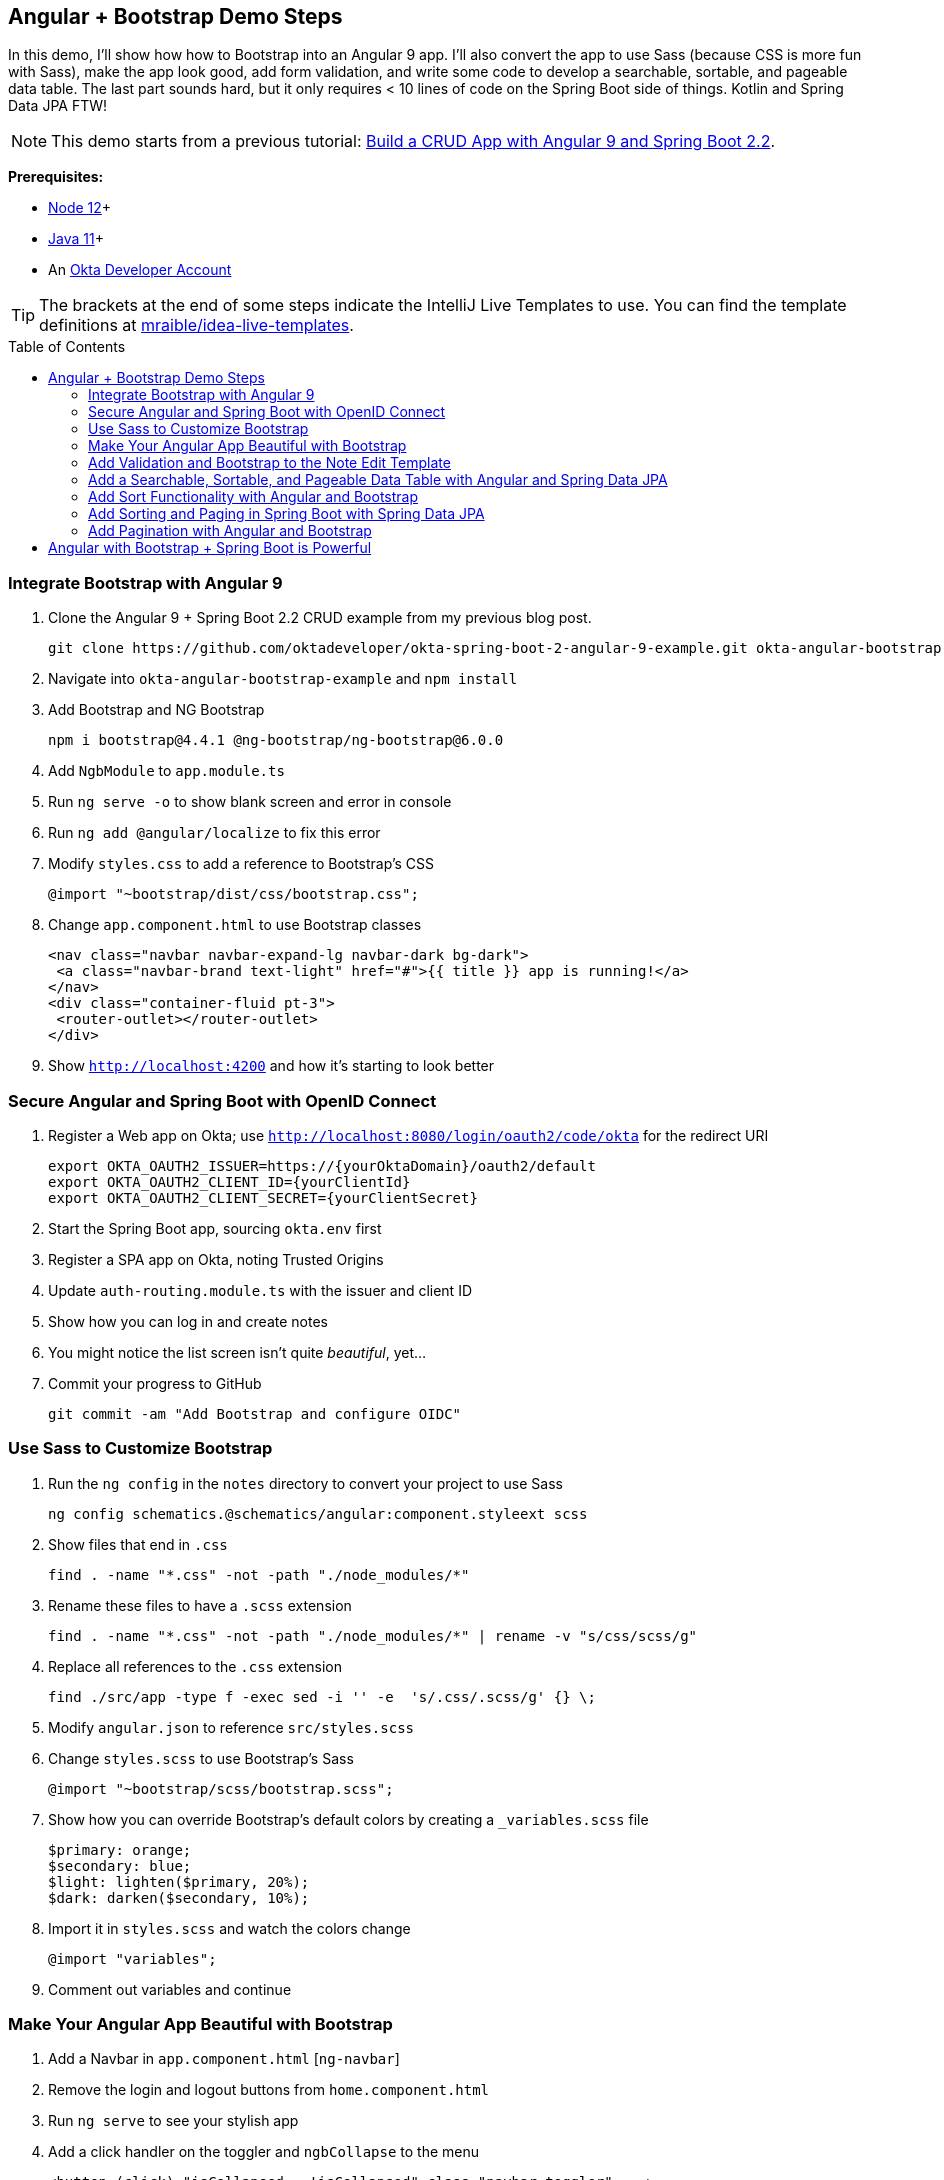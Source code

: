 :experimental:
// Define unicode for Apple Command key.
:commandkey: &#8984;
:toc: macro

== Angular + Bootstrap Demo Steps

In this demo, I'll show how how to Bootstrap into an Angular 9 app. I'll also convert the app to use Sass (because CSS is more fun with Sass), make the app look good, add form validation, and write some code to develop a searchable, sortable, and pageable data table. The last part sounds hard, but it only requires < 10 lines of code on the Spring Boot side of things. Kotlin and Spring Data JPA FTW!

// This is a demo script with the bare-bones steps you need to https://developer.okta.com/blog/2020/01/06/crud-angular-9-spring-boot-2[build a secure CRUD app with Angular 9 and Spring Boot 2.2].

NOTE: This demo starts from a previous tutorial: https://developer.okta.com/blog/2020/01/06/crud-angular-9-spring-boot-2[Build a CRUD App with Angular 9 and Spring Boot 2.2].

**Prerequisites:**

* https://nodejs.org/[Node 12]+
* https://adoptopenjdk.net/[Java 11]+
* An https://developer.okta.com/signup/[Okta Developer Account]

TIP: The brackets at the end of some steps indicate the IntelliJ Live Templates to use. You can find the template definitions at https://github.com/mraible/idea-live-templates[mraible/idea-live-templates].

toc::[]

=== Integrate Bootstrap with Angular 9

. Clone the Angular 9 + Spring Boot 2.2 CRUD example from my previous blog post.

  git clone https://github.com/oktadeveloper/okta-spring-boot-2-angular-9-example.git okta-angular-bootstrap-example

. Navigate into `okta-angular-bootstrap-example` and `npm install`

. Add Bootstrap and NG Bootstrap

  npm i bootstrap@4.4.1 @ng-bootstrap/ng-bootstrap@6.0.0

. Add `NgbModule` to `app.module.ts`

. Run `ng serve -o` to show blank screen and error in console

. Run `ng add @angular/localize` to fix this error

. Modify `styles.css` to add a reference to Bootstrap's CSS

  @import "~bootstrap/dist/css/bootstrap.css";

. Change `app.component.html` to use Bootstrap classes

  <nav class="navbar navbar-expand-lg navbar-dark bg-dark">
   <a class="navbar-brand text-light" href="#">{{ title }} app is running!</a>
  </nav>
  <div class="container-fluid pt-3">
   <router-outlet></router-outlet>
  </div>

. Show `http://localhost:4200` and how it's starting to look better

=== Secure Angular and Spring Boot with OpenID Connect

. Register a Web app on Okta; use `http://localhost:8080/login/oauth2/code/okta` for the redirect URI

  export OKTA_OAUTH2_ISSUER=https://{yourOktaDomain}/oauth2/default
  export OKTA_OAUTH2_CLIENT_ID={yourClientId}
  export OKTA_OAUTH2_CLIENT_SECRET={yourClientSecret}

. Start the Spring Boot app, sourcing `okta.env` first

. Register a SPA app on Okta, noting Trusted Origins

. Update `auth-routing.module.ts` with the issuer and client ID

. Show how you can log in and create notes

. You might notice the list screen isn't quite _beautiful_, yet...

. Commit your progress to GitHub

  git commit -am "Add Bootstrap and configure OIDC"

=== Use Sass to Customize Bootstrap

. Run the `ng config` in the `notes` directory to convert your project to use Sass

  ng config schematics.@schematics/angular:component.styleext scss

. Show files that end in `.css`

  find . -name "*.css" -not -path "./node_modules/*"

. Rename these files to have a `.scss` extension

  find . -name "*.css" -not -path "./node_modules/*" | rename -v "s/css/scss/g"

. Replace all references to the `.css` extension

  find ./src/app -type f -exec sed -i '' -e  's/.css/.scss/g' {} \;

. Modify `angular.json` to reference `src/styles.scss`

. Change `styles.scss` to use Bootstrap's Sass

  @import "~bootstrap/scss/bootstrap.scss";

. Show how you can override Bootstrap's default colors by creating a `_variables.scss` file

  $primary: orange;
  $secondary: blue;
  $light: lighten($primary, 20%);
  $dark: darken($secondary, 10%);

. Import it in `styles.scss` and watch the colors change

  @import "variables";

. Comment out variables and continue

=== Make Your Angular App Beautiful with Bootstrap

. Add a Navbar in `app.component.html` [`ng-navbar`]

. Remove the login and logout buttons from `home.component.html`

. Run `ng serve` to see your stylish app

. Add a click handler on the toggler and `ngbCollapse` to the menu

  <button (click)="isCollapsed = !isCollapsed" class="navbar-toggler" ...>
  <div [ngbCollapse]="isCollapsed" class="collapse navbar-collapse" ...>

. Add `isCollapsible` to `app.component.ts` and change the title to be capitalized

  title = 'Notes';
  isCollapsed = true;

. Modify the `note-list.component.html` so the breadcrumb doesn't float and all the content is in the same card

  <div class="card">
    <div class="card-body">
      <h2 class="card-title">
      <div class="card-text">
      // add m-2 to feedback

=== Add Validation and Bootstrap to the Note Edit Template

. Click **New** to see the form needs some work

. Show how `form-group` and `form-control` are already used from https://getbootstrap.com/docs/4.4/components/forms/[Bootstrap's forms]

. Rearrange things to use the proper `card-*` classes

. Make the title field **required** [`ng-required`]

  <div class="form-group">
    <label for="title">Title</label>
    <input [(ngModel)]="note.title" id="title" name="title" class="form-control" required
           #name="ngModel" [ngClass]="{'is-invalid': name.touched && name.invalid,  'is-valid': name.touched && name.valid}">
    <div [hidden]="name.valid" style="display: block" class="invalid-feedback">
      Title is required
    </div>
  </div>

. Show how the title is required and losing focus highlights the field

=== Add a Searchable, Sortable, and Pageable Data Table with Angular and Spring Data JPA

. Change `UserController#notes()` so it accepts a title parameter

  fun notes(principal: Principal, title: String?): List<Note> {
      println("Fetching notes for user: ${principal.name}")
      return if (title.isNullOrEmpty()) {
          repository.findAllByUser(principal.name)
      } else {
          println("Searching for title: ${title}")
          repository.findAllByUserAndTitleContainingIgnoringCase(principal.name, title)
      }
  }

. Add a new `findAllByUserAndTitleContainingIgnoringCase()` method to `NotesRepository`

. Restart your server and show how you can search for notes by title

=== Add Sort Functionality with Angular and Bootstrap

. Create a `sortable.directive.ts` [`ng-sortable`]

. Add `SortableHeaderDirective` as a declaration in `note.module.ts`

. Add a `headers` variable to `notes-list.component.ts` and an `onSort()` method [`ng-sort`]

  @ViewChildren(SortableHeaderDirective) headers: QueryList<SortableHeaderDirective>;
  ..
  onSort({column, direction}: SortEvent) {
    // reset other headers
    this.headers.forEach(header => {
      if (header.sortable !== column) {
        header.direction = '';
      }
    });

    this.filter.column = column;
    this.filter.direction = direction;
    this.search();
  }

. Update the `note-filter.ts` to have `column` and `direction` properties

. Modify the `find()` method in `NoteService` to pass a `sort` parameter when appropriate [`ng-find`]

  find(filter: NoteFilter): Observable<Note[]> {
    const params: any = {
      title: filter.title,
      sort: `${filter.column},${filter.direction}`,
    };
    if (!filter.direction) { delete params.sort; }

    const userNotes = 'http://localhost:8080/user/notes';
    return this.http.get(userNotes, {params, headers}).pipe(
      map((response: any) => {
        return response.content;
      })
    );
  }

. Update `note-list.component.html` so it uses the `sortable` directive and calls `onSort()`

  <th class="border-top-0" scope="col" sortable="title" (sort)="onSort($event)">Title</th>
  <th class="border-top-0" scope="col" sortable="text" (sort)="onSort($event)">Text</th>

. Add CSS in `styles.scss` to show a sort indicator [`css-sort`]

=== Add Sorting and Paging in Spring Boot with Spring Data JPA

. Show how https://docs.spring.io/spring-data/rest/docs/current/reference/html/#paging-and-sorting[Spring Data has excellent support for paging and sorting]

. Add a `Pageable` argument to `UserController#notes()`, add `pageable` as an argument, and return `Page` instead of `List`

. Modify `NotesRepository` to add a `Pageable` argument to its methods and return a `Page`

. Update `DataInitializer` to create a thousand notes for your user

  for (x in 0..1000) {
    repository.save(Note(title = "Note ${x}", user = "<your username>"))
  }

. Restart Spring Boot, click on the **Title** column to see sorting in action!

=== Add Pagination with Angular and Bootstrap

. Use https://ng-bootstrap.github.io/#/components/pagination/overview[NG Bootstrap's `<ngb-pagination>`] to add pagination in Angular

. Add `page` and `size` variables to `note-filter.ts`

  page = 0;
  size = 20;

. Just after `</table>` in `note-list.component.html`, add a pagination component and page size selector [`ng-pagination`]

. Add `NgbModule` as an import to `note.module.ts`

. In `note-list.component.ts`, add a `total$` observable and set it from the `search()` method

  total$: Observable<number>;
  search(): void {
    this.noteService.load(this.filter);
    this.total$ = this.noteService.size$;
  }

. Add `onPageChange()`, `onChange()` method, and modify `onSort()` to set the page to 0 [`ng-change`]

. Update `notes.service.ts` to add a `size$` observable and parameters for the page size and page number

  size$ = new BehaviorSubject<number>(0);
  ...
  find(filter: NoteFilter): Observable<Note[]> {
    const params: any = {
      ...
      size: filter.size,
      page: filter.page
    };
    ...
    return this.http.get(userNotes, {params, headers}).pipe(
      map((response: any) => {
        this.size$.next(response.totalElements);
        return response.content;
      })
    );
  }

. Show how the note list now has a working pagination feature

. Rejoice! 🎉

== Angular with Bootstrap + Spring Boot is Powerful

😎 Find the code on GitHub: https://github.com/oktadeveloper/okta-angular-bootstrap-example[@oktadeveloper/okta-angular-bootstrap-example]

You can develop the same app (a notes CRUD app that uses Angular, Bootstrap, Spring Boot, and Kotlin) in 3 steps with KHipster!

. Install JHipster and its Kotlin Blueprint

  npm install -g generator-jhipster@6.6.0 generator-jhipster-kotlin@1.4.0

. Create an `easy-notes` directory and a `notes.jdl` file in it

  application {
    config {
      baseName notes
      authenticationType oauth2
      buildTool gradle
      searchEngine elasticsearch
      testFrameworks [protractor]
    }
    entities *
  }
  entity Note {
    title String required
    text TextBlob
  }
  relationship ManyToOne {
    Note{user(login)} to User
  }
  paginate Note with pagination

. Create your app

  khipster import-jdl notes.jdl

That's it! 🎉

. Start Keycloak, Elasticsearch, and your app

  docker-compose -f src/main/docker/keycloak.yml up -d
  docker-compose -f src/main/docker/elasticsearch.yml up -d
  ./gradlew

. Run `npm run e2e` to verify everything works

. Show search and form with validation at `http://localhost:8080`

. Show how to https://www.jhipster.tech/security/#okta[make JHipster work with Okta]

  source ~/okta.env
  ./gradlew


